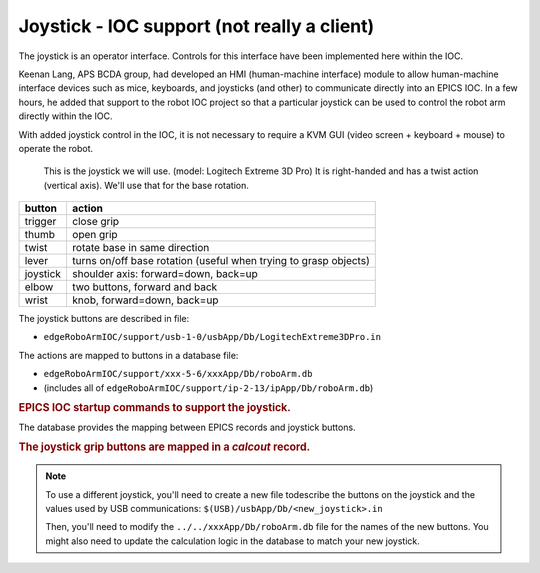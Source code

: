 .. index:: joystick
.. index:: EPICS clients; joystick

.. _joystick:

============================================
Joystick - IOC support (not really a client)
============================================

The joystick is an operator interface.
Controls for this interface have been implemented here within the IOC.

Keenan Lang, APS BCDA group, had developed an HMI (human-machine interface)
module to allow human-machine
interface devices such as mice, keyboards, and joysticks (and other) to
communicate directly into an EPICS IOC.  In a few hours, he added that
support to the robot IOC project so that a particular joystick can be used
to control the robot arm directly within the IOC.

With added joystick control in the IOC, it is not necessary to require a 
KVM GUI (video screen + keyboard + mouse) to operate the robot.


.. figure:: ../graphics/joystick-controls.png
   :width: 12cm
   
   This is the joystick we will use.
   (model: Logitech Extreme 3D Pro)
   It is right-handed and has a twist action (vertical axis).  
   We'll use that for the base rotation.


========  ================================================================
button    action
========  ================================================================
trigger   close grip
thumb     open grip
twist     rotate base in same direction
lever     turns on/off base rotation (useful when trying to grasp objects)
joystick  shoulder axis: forward=down, back=up
elbow     two buttons, forward and back
wrist     knob, forward=down, back=up
========  ================================================================

The joystick buttons are described in file:

* ``edgeRoboArmIOC/support/usb-1-0/usbApp/Db/LogitechExtreme3DPro.in``

The actions are mapped to buttons in a database file:

* ``edgeRoboArmIOC/support/xxx-5-6/xxxApp/Db/roboArm.db``
* (includes all of ``edgeRoboArmIOC/support/ip-2-13/ipApp/Db/roboArm.db``)


.. compound::

   .. rubric:: EPICS IOC startup commands to support the joystick.
   
   .. code-block:: c
      :linenos:

      usbCreateDriver("JOYSTICK", "$(USB)/usbApp/Db/LogitechExtreme3DPro.in")
      usbConnectDevice("JOYSTICK", 0, 0x046D, 0xC215)
      dbLoadRecords("../../xxxApp/Db/roboArm.db", "P=xxx:, A=A1:, INPORT=JOYSTICK, OUTPORT=USB1")

The database provides the mapping between EPICS records and joystick buttons.

.. compound::

   .. rubric:: The joystick grip buttons are mapped in a *calcout* record.
   
   .. code-block:: c
      :linenos:

      record(calcout, "$(P)$(A)grip_calc")
      {
         field(INPA, "$(P)$(A)Trigger_State.VAL NPP")
         field(INPB, "$(P)$(A)LButton_State.VAL NPP")
         field(CALC, "2 * B + A")
         field(OUT, "$(P)$(A)grip_move PP")
      }
      record(bi, "$(P)$(A)Trigger_State")
      {
         field(DTYP, "asynInt32")
         field(SCAN, "I/O Intr")
         field(INP, "@asyn($(INPORT), 0, 0)TRIGGER_PRESSED")
         field(FLNK, "$(P)$(A)grip_calc")
      }
      record(bi, "$(P)$(A)LButton_State")
      {
         field(DTYP, "asynInt32")
         field(SCAN, "I/O Intr")
         field(INP, "@asyn($(INPORT), 0, 0)LBUTTON_PRESSED")
         field(FLNK, "$(P)$(A)grip_calc")
      }

.. note:: To use a different joystick, you'll need to create
   a new file todescribe the buttons on the joystick and the values
   used by USB communications: ``$(USB)/usbApp/Db/<new_joystick>.in``
   
   Then, you'll need to modify the ``../../xxxApp/Db/roboArm.db`` file
   for the names of the new buttons.  You might also need to update the 
   calculation logic in the database to match your new joystick.

